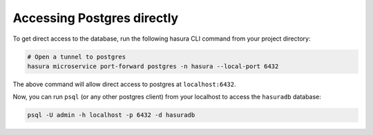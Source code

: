 .. .. meta::
   :description: Manual for accessing postgres directly
   :keywords: hasura, docs, postgres, tunnel

Accessing Postgres directly
===========================

To get direct access to the database, run the following hasura CLI command from your project directory:

.. code-block:: bash

   # Open a tunnel to postgres
   hasura microservice port-forward postgres -n hasura --local-port 6432

The above command will allow direct access to postgres at ``localhost:6432``.

Now, you can run ``psql`` (or any other postgres client) from your localhost to access the ``hasuradb`` database:

.. code-block:: bash

   psql -U admin -h localhost -p 6432 -d hasuradb



.. ..todo::
   * Describe postgres, data API, and API gateway architecture
   * Access postgres locally via `hasura forward`
   * Access postgres from an internal microservice via `postgres.hasura` and secrets
